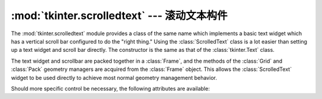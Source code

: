 :mod:`tkinter.scrolledtext` --- 滚动文本构件
====================================================

.. module:: tkinter.scrolledtext
   :platform: Tk
   :synopsis: Text widget with a vertical scroll bar.
.. sectionauthor:: Fred L. Drake, Jr. <fdrake@acm.org>


The :mod:`tkinter.scrolledtext` module provides a class of the same name which
implements a basic text widget which has a vertical scroll bar configured to do
the "right thing."  Using the :class:`ScrolledText` class is a lot easier than
setting up a text widget and scroll bar directly.  The constructor is the same
as that of the :class:`tkinter.Text` class.

The text widget and scrollbar are packed together in a :class:`Frame`, and the
methods of the :class:`Grid` and :class:`Pack` geometry managers are acquired
from the :class:`Frame` object.  This allows the :class:`ScrolledText` widget to
be used directly to achieve most normal geometry management behavior.

Should more specific control be necessary, the following attributes are
available:


.. attribute:: ScrolledText.frame

   The frame which surrounds the text and scroll bar widgets.


.. attribute:: ScrolledText.vbar

   The scroll bar widget.

